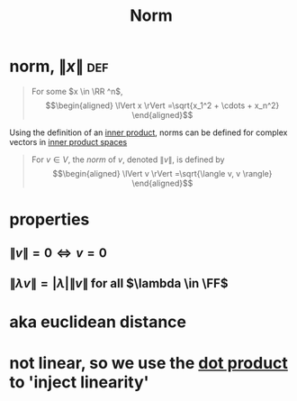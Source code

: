 :PROPERTIES:
:ID:       6D427595-AFFC-41AD-9486-DC0A67E73082
:END:
#+TITLE: Norm
#+context: linear algebra
* norm, $\lVert x \rVert$                                               :def:


  #+begin_quote
  For some $x \in \RR ^n$,
  \[\begin{aligned}
  \lVert x \rVert =\sqrt{x_1^2 + \cdots + x_n^2}
  \end{aligned}\]
  #+end_quote
  Using the definition of an [[id:4DFDBF99-F2BA-44B6-85A9-83E9710EACDC][inner product]], norms can be defined for complex vectors in [[id:D49C1D07-A0BA-4DE8-854C-C4C1954B3217][inner product spaces]]

  #+begin_quote
  For $v \in  V$, the /norm/ of $v$, denoted $\lVert v \rVert$, is defined by
  \[\begin{aligned}
  \lVert v \rVert =\sqrt{\langle v, v \rangle}
  \end{aligned}\]
  #+end_quote
* properties
** $\lVert v \rVert = 0 \iff  v=0$
** $\lVert \lambda v \rVert = |\lambda | \lVert v \rVert$ for all $\lambda \in  \FF$
* aka euclidean distance
* not linear, so we use the [[id:47C5FCFB-D9C4-49D9-96F2-3855CCC9F191][dot product]] to 'inject linearity'
